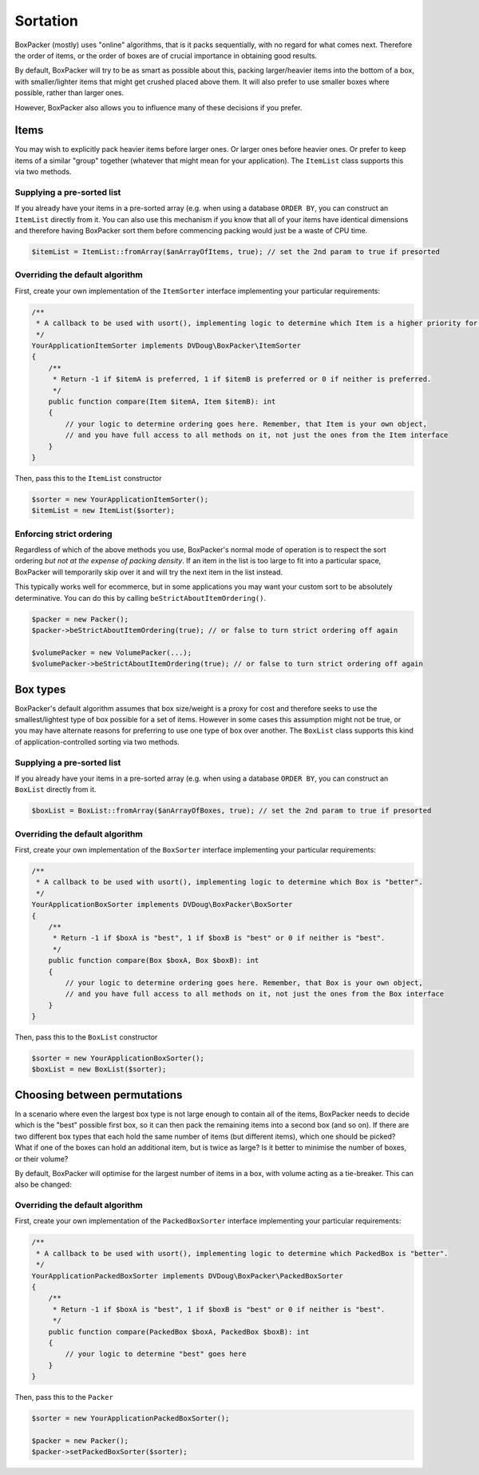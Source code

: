 Sortation
=========

BoxPacker (mostly) uses "online" algorithms, that is it packs sequentially, with no regard for what comes next.
Therefore the order of items, or the order of boxes are of crucial importance in obtaining good results.

By default, BoxPacker will try to be as smart as possible about this, packing larger/heavier items into the bottom
of a box, with smaller/lighter items that might get crushed placed above them. It will also prefer to use smaller
boxes where possible, rather than larger ones.

However, BoxPacker also allows you to influence many of these decisions if you prefer.

Items
-----
You may wish to explicitly pack heavier items before larger ones. Or larger ones before heavier ones. Or prefer to keep
items of a similar "group" together (whatever that might mean for your application). The ``ItemList`` class supports
this via two methods.

Supplying a pre-sorted list
^^^^^^^^^^^^^^^^^^^^^^^^^^^
If you already have your items in a pre-sorted array (e.g. when using a database ``ORDER BY``, you can construct an
``ItemList`` directly from it. You can also use this mechanism if you know that all of your items have identical
dimensions and therefore having BoxPacker sort them before commencing packing would just be a waste of CPU time.

.. code-block:: php

    $itemList = ItemList::fromArray($anArrayOfItems, true); // set the 2nd param to true if presorted

Overriding the default algorithm
^^^^^^^^^^^^^^^^^^^^^^^^^^^^^^^^
First, create your own implementation of the ``ItemSorter`` interface implementing your particular requirements:

.. code-block:: php

    /**
     * A callback to be used with usort(), implementing logic to determine which Item is a higher priority for packing.
     */
    YourApplicationItemSorter implements DVDoug\BoxPacker\ItemSorter
    {
        /**
         * Return -1 if $itemA is preferred, 1 if $itemB is preferred or 0 if neither is preferred.
         */
        public function compare(Item $itemA, Item $itemB): int
        {
            // your logic to determine ordering goes here. Remember, that Item is your own object,
            // and you have full access to all methods on it, not just the ones from the Item interface
        }
    }

Then, pass this to the ``ItemList`` constructor

.. code-block:: php

    $sorter = new YourApplicationItemSorter();
    $itemList = new ItemList($sorter);

Enforcing strict ordering
^^^^^^^^^^^^^^^^^^^^^^^^^
Regardless of which of the above methods you use, BoxPacker's normal mode of operation is to respect the sort ordering
*but not at the expense of packing density*. If an item in the list is too large to fit into a particular space,
BoxPacker will temporarily skip over it and will try the next item in the list instead.

This typically works well for ecommerce, but in some applications you may want your custom sort to be absolutely
determinative. You can do this by calling ``beStrictAboutItemOrdering()``.

.. code-block:: php

    $packer = new Packer();
    $packer->beStrictAboutItemOrdering(true); // or false to turn strict ordering off again

    $volumePacker = new VolumePacker(...);
    $volumePacker->beStrictAboutItemOrdering(true); // or false to turn strict ordering off again

Box types
---------
BoxPacker's default algorithm assumes that box size/weight is a proxy for cost and therefore seeks to use the
smallest/lightest type of box possible for a set of items. However in some cases this assumption might not be true,
or you may have alternate reasons for preferring to use one type of box over another. The ``BoxList`` class supports
this kind of application-controlled sorting via two methods.

Supplying a pre-sorted list
^^^^^^^^^^^^^^^^^^^^^^^^^^^
If you already have your items in a pre-sorted array (e.g. when using a database ``ORDER BY``, you can construct an
``BoxList`` directly from it.

.. code-block:: php

    $boxList = BoxList::fromArray($anArrayOfBoxes, true); // set the 2nd param to true if presorted

Overriding the default algorithm
^^^^^^^^^^^^^^^^^^^^^^^^^^^^^^^^
First, create your own implementation of the ``BoxSorter`` interface implementing your particular requirements:

.. code-block:: php

    /**
     * A callback to be used with usort(), implementing logic to determine which Box is "better".
     */
    YourApplicationBoxSorter implements DVDoug\BoxPacker\BoxSorter
    {
        /**
         * Return -1 if $boxA is "best", 1 if $boxB is "best" or 0 if neither is "best".
         */
        public function compare(Box $boxA, Box $boxB): int
        {
            // your logic to determine ordering goes here. Remember, that Box is your own object,
            // and you have full access to all methods on it, not just the ones from the Box interface
        }
    }

Then, pass this to the ``BoxList`` constructor

.. code-block:: php

    $sorter = new YourApplicationBoxSorter();
    $boxList = new BoxList($sorter);

Choosing between permutations
-----------------------------
In a scenario where even the largest box type is not large enough to contain all of the items, BoxPacker needs to decide
which is the "best" possible first box, so it can then pack the remaining items into a second box (and so on). If there
are two different box types that each hold the same number of items (but different items), which one should be picked?
What if one of the boxes can hold an additional item, but is twice as large? Is it better to minimise the number of boxes,
or their volume?

By default, BoxPacker will optimise for the largest number of items in a box, with volume acting as a tie-breaker.
This can also be changed:

Overriding the default algorithm
^^^^^^^^^^^^^^^^^^^^^^^^^^^^^^^^
First, create your own implementation of the ``PackedBoxSorter`` interface implementing your particular requirements:

.. code-block:: php

    /**
     * A callback to be used with usort(), implementing logic to determine which PackedBox is "better".
     */
    YourApplicationPackedBoxSorter implements DVDoug\BoxPacker\PackedBoxSorter
    {
        /**
         * Return -1 if $boxA is "best", 1 if $boxB is "best" or 0 if neither is "best".
         */
        public function compare(PackedBox $boxA, PackedBox $boxB): int
        {
            // your logic to determine "best" goes here
        }
    }

Then, pass this to the ``Packer``

.. code-block:: php

    $sorter = new YourApplicationPackedBoxSorter();

    $packer = new Packer();
    $packer->setPackedBoxSorter($sorter);
